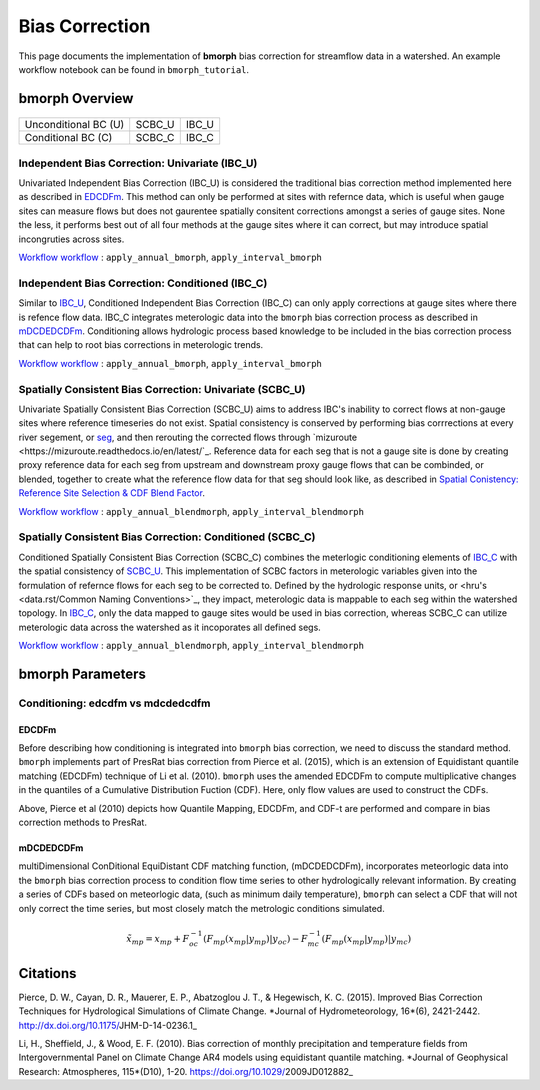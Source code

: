 Bias Correction
===============

This page documents the implementation of
**bmorph** bias correction for streamflow
data in a watershed. An example workflow notebook
can be found in ``bmorph_tutorial``.

bmorph Overview
---------------

                       +-------------------------+-----------------+
                       | Spatially Consistent BC | Independent BC  |
                       |         (SCBC)          |      (IBC)      |
+----------------------+-------------------------+-----------------+
| Unconditional BC (U) |         SCBC_U          |      IBC_U      |
+----------------------+-------------------------+-----------------+
|  Conditional BC (C)  |         SCBC_C          |      IBC_C      |
+----------------------+-------------------------+-----------------+

Independent Bias Correction: Univariate (IBC_U)
^^^^^^^^^^^^^^^^^^^^^^^^^^^^^^^^^^^^^^^^^^^^^^^

Univariated Independent Bias Correction (IBC_U) is considered the traditional bias correction method implemented here as described in `EDCDFm`_. This method can only be performed at sites with refernce data, which is useful when gauge sites can measure flows but does not gaurentee spatially consitent corrections amongst a series of gauge sites. None the less, it performs best out of all four methods at the gauge sites where it can correct, but may introduce spatial incongruties across sites.

`Workflow workflow`_ : ``apply_annual_bmorph``, ``apply_interval_bmorph``

Independent Bias Correction: Conditioned (IBC_C)
^^^^^^^^^^^^^^^^^^^^^^^^^^^^^^^^^^^^^^^^^^^^^^^^

Similar to `IBC_U <Independent Bias Correction: Univariate (IBC_U)>`_, Conditioned Independent Bias Correction (IBC_C) can only apply corrections at gauge sites where there is refence flow data. IBC_C integrates meterologic data into the ``bmorph`` bias correction process as described in `mDCDEDCDFm`_. Conditioning allows hydrologic process based knowledge to be included in the bias correction process that can help to root bias corrections in meterologic trends. 

`Workflow workflow`_ : ``apply_annual_bmorph``, ``apply_interval_bmorph``

Spatially Consistent Bias Correction: Univariate (SCBC_U)
^^^^^^^^^^^^^^^^^^^^^^^^^^^^^^^^^^^^^^^^^^^^^^^^^^^^^^^^^

Univariate Spatially Consistent Bias Correction (SCBC_U) aims to address IBC's inability to correct flows at non-gauge sites where reference timeseries do not exist. Spatial consistency is conserved by performing bias corrrections at every river segement, or `seg <data.rst/Common Naming Conventions>`_, and then rerouting the corrected flows through `mizuroute <https://mizuroute.readthedocs.io/en/latest/`_. Reference data for each seg that is not a gauge site is done by creating proxy reference data for each seg from upstream and downstream proxy gauge flows that can be combinded, or blended, together to create what the reference flow data for that seg should look like, as described in `Spatial Conistency: Reference Site Selection & CDF Blend Factor <data.rst/Spatial Consistency: Reference Site Selection & CDF Blend Factor>`_. 

`Workflow workflow`_ : ``apply_annual_blendmorph``, ``apply_interval_blendmorph``

Spatially Consistent Bias Correction: Conditioned (SCBC_C)
^^^^^^^^^^^^^^^^^^^^^^^^^^^^^^^^^^^^^^^^^^^^^^^^^^^^^^^^^^

Conditioned Spatially Consistent Bias Correction (SCBC_C) combines the meterlogic conditioning elements of `IBC_C <Independent Bias Correction: Conditioned (IBC_C)>`_ with the spatial consistency of `SCBC_U <Spatially Consistent Bias Correction: Univariate (SCBC_U)>`_. This implementation of SCBC factors in meterologic variables given into the formulation of refernce flows for each seg to be corrected to. Defined by the hydrologic response units, or <hru's <data.rst/Common Naming Conventions>`_, they impact, meterologic data is mappable to each seg within the watershed topology. In `IBC_C <Independent Bias Correction: Conditioned (IBC_C)>`_, only the data mapped to gauge sites would be used in bias correction, whereas SCBC_C can utilize meterologic data across the watershed as it incoporates all defined segs. 

`Workflow workflow`_ : ``apply_annual_blendmorph``, ``apply_interval_blendmorph``

.. _`Workflow workflow`: https://bmorph.readthedocs.io/en/develop/api.html#module-bmorph.core.workflows

bmorph Parameters
-----------------

Conditioning: edcdfm vs mdcdedcdfm
^^^^^^^^^^^^^^^^^^^^^^^^^^^^^^^^^^

EDCDFm
""""""

Before describing how conditioning is integrated into ``bmorph`` bias correction, we need to discuss the standard method. 
``bmorph`` implements part of PresRat bias correction from Pierce et al. (2015), which is an extension of Equidistant quantile matching (EDCDFm) technique of Li et al. (2010). ``bmorph`` uses the amended EDCDFm to compute multiplicative changes in the quantiles of a Cumulative Distribution Fuction (CDF). Here, only flow values are used to construct the CDFs. 

.. image:: Figures/Mapping_Diagrams_Pierce.PNG
    :alt: Figure 1 from Pierce et al. (2015). Describes differences in bias correction techniques between Quantile Mapping, EDCDFm, CDF-t, and all methods combined with PresRat.

Above, Pierce et al (2010) depicts how Quantile Mapping, EDCDFm, and CDF-t are performed and compare in bias correction methods to PresRat.

mDCDEDCDFm
""""""""""

multiDimensional ConDitional EquiDistant CDF matching function, (mDCDEDCDFm), incorporates meteorlogic data into the ``bmorph`` bias correction process to condition flow time series to other hydrologically relevant information. By creating a series of CDFs based on meteorlogic data, (such as minimum daily temperature), ``bmorph`` can select a CDF that will not only correct the time series, but most closely match the metrologic conditions simulated.
    
.. image:: Figures/conditioning_diagram_with_arrows.png
    :alt: Multidimensional CDF functions are shown has heat maps with raw taking up left and refernce taking up center. A cumulative proability plot compares raw model CDF and Reference flow CDF for one meterologic slice of the heatmaps left of it. Arrows demonstrate mapping the reference data in the heat maps to the raw model data for bias correction.

.. math::

    \tilde{x_{mp}} = x_{mp} + F^{-1}_{oc}(F_{mp}(x_{mp}|y_{mp})|y_{oc})
                            - F^{-1}_{mc}(F_{mp}(x_{mp}|y_{mp})|y_{mc})
                            
Citations
---------

Pierce, D. W., Cayan, D. R., Mauerer, E. P., Abatzoglou J. T., & Hegewisch, K. C. (2015). Improved Bias Correction Techniques for Hydrological Simulations of Climate Change. *Journal of Hydrometeorology, 16*(6), 2421-2442. http://dx.doi.org/10.1175/JHM-D-14-0236.1_

Li, H., Sheffield, J.,  & Wood, E. F. (2010). Bias correction of monthly precipitation and temperature fields from Intergovernmental Panel on Climate Change AR4 models using equidistant quantile matching. *Journal of Geophysical Research: Atmospheres, 115*(D10), 1-20. https://doi.org/10.1029/2009JD012882_